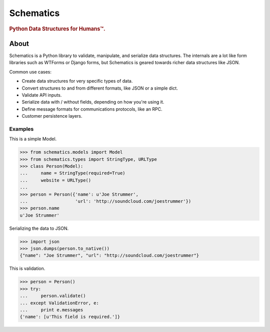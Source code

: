 ==========
Schematics
==========

.. rubric:: Python Data Structures for Humans™.

.. image:: https://secure.travis-ci.org/j2labs/schematics.png?branch=master
  :target: https://secure.travis-ci.org/j2labs/schematics
  :alt: Build Status


About
=====

Schematics is a Python library to validate, manipulate, and serialize data
structures. The internals are a lot like form libraries such as WTForms or
Django forms, but Schematics is geared towards richer data structures like
JSON.


Common use cases:

+ Create data structures for very specific types of data.
+ Convert structures to and from different formats, like JSON or a simple dict.
+ Validate API inputs.
+ Serialize data with / without fields, depending on how you're using it.
+ Define message formats for communications protocols, like an RPC.
+ Customer persistence layers.


Examples
--------

This is a simple Model.

.. code:: python

  >>> from schematics.models import Model
  >>> from schematics.types import StringType, URLType
  >>> class Person(Model):
  ...     name = StringType(required=True)
  ...     website = URLType()
  ...
  >>> person = Person({'name': u'Joe Strummer', 
  ...                  'url': 'http://soundcloud.com/joestrummer'})
  >>> person.name
  u'Joe Strummer'

Serializing the data to JSON.

.. code:: python

  >>> import json
  >>> json.dumps(person.to_native())
  {"name": "Joe Strummer", "url": "http://soundcloud.com/joestrummer"}

This is validation.

.. code:: python

  >>> person = Person()
  >>> try:
  ...     person.validate()
  ... except ValidationError, e:
  ...     print e.messages
  {'name': [u'This field is required.']}
